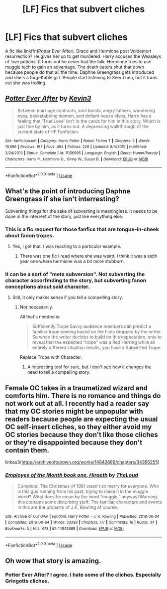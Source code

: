 #+TITLE: [LF] Fics that subvert cliches

* [LF] Fics that subvert cliches
:PROPERTIES:
:Score: 9
:DateUnix: 1559634866.0
:DateShort: 2019-Jun-04
:FlairText: Request
:END:
A fic like linkffn(Potter Ever After). Draco and Hermione post Voldemort resurrection? He gives her up to get murdered. Harry accuses the Weasleys of love potions. It turns out he never had the talk. Hermione tries to use muggle tech to gain an advantage. The death eaters shut that down because people do that all the time. Daphne Greengrass gets introduced and she's a forgettable girl. People start listening to Seer Luna, but it turns out she was trolling.


** [[https://www.fanfiction.net/s/11136995/1/][*/Potter Ever After/*]] by [[https://www.fanfiction.net/u/279988/Kevin3][/Kevin3/]]

#+begin_quote
  Between marriage contracts, soul bonds, angry fathers, wandering eyes, backstabbing women, and defiant house elves, Harry has a feeling that 'True Love' isn't in the cards for him in this story. Which is just fine by him, as it turns out. A depressing walkthrough of the current state of HP Fanfiction.
#+end_quote

^{/Site/:} ^{fanfiction.net} ^{*|*} ^{/Category/:} ^{Harry} ^{Potter} ^{*|*} ^{/Rated/:} ^{Fiction} ^{T} ^{*|*} ^{/Chapters/:} ^{5} ^{*|*} ^{/Words/:} ^{19,696} ^{*|*} ^{/Reviews/:} ^{187} ^{*|*} ^{/Favs/:} ^{484} ^{*|*} ^{/Follows/:} ^{228} ^{*|*} ^{/Updated/:} ^{8/4/2015} ^{*|*} ^{/Published/:} ^{3/24/2015} ^{*|*} ^{/Status/:} ^{Complete} ^{*|*} ^{/id/:} ^{11136995} ^{*|*} ^{/Language/:} ^{English} ^{*|*} ^{/Genre/:} ^{Humor/Parody} ^{*|*} ^{/Characters/:} ^{Harry} ^{P.,} ^{Hermione} ^{G.,} ^{Ginny} ^{W.,} ^{Susan} ^{B.} ^{*|*} ^{/Download/:} ^{[[http://www.ff2ebook.com/old/ffn-bot/index.php?id=11136995&source=ff&filetype=epub][EPUB]]} ^{or} ^{[[http://www.ff2ebook.com/old/ffn-bot/index.php?id=11136995&source=ff&filetype=mobi][MOBI]]}

--------------

*FanfictionBot*^{2.0.0-beta} | [[https://github.com/tusing/reddit-ffn-bot/wiki/Usage][Usage]]
:PROPERTIES:
:Author: FanfictionBot
:Score: 5
:DateUnix: 1559634879.0
:DateShort: 2019-Jun-04
:END:


** What's the point of introducing Daphne Greengrass if she isn't interresting?

Subverting things for the sake of subverting is meaningless. It needs to be done in the interrest of the story, just like everything else.
:PROPERTIES:
:Author: AnIndividualist
:Score: 3
:DateUnix: 1559665361.0
:DateShort: 2019-Jun-04
:END:

*** This is a fic request for those fanfics that are tongue-in-cheek about fanon tropes.
:PROPERTIES:
:Score: 2
:DateUnix: 1559668484.0
:DateShort: 2019-Jun-04
:END:

**** Yes, I get that. I was reacting to a particular example.
:PROPERTIES:
:Author: AnIndividualist
:Score: 1
:DateUnix: 1559669937.0
:DateShort: 2019-Jun-04
:END:

***** There was one fic I read where she was weird. I think it was a sixth year one where hermione was a bit more stubborn.
:PROPERTIES:
:Score: 1
:DateUnix: 1559673594.0
:DateShort: 2019-Jun-04
:END:


*** It can be a sort of "meta subversion". Not subverting the character accorfmding to the story, but subverting fanon conceptions about said character.
:PROPERTIES:
:Author: will1707
:Score: 1
:DateUnix: 1559676870.0
:DateShort: 2019-Jun-05
:END:

**** Still, it only makes sense if you tell a compelling story.
:PROPERTIES:
:Author: AnIndividualist
:Score: 1
:DateUnix: 1559677621.0
:DateShort: 2019-Jun-05
:END:

***** Not necessarily.

All that's needed is:

#+begin_quote
  Sufficiently Trope Savvy audience members can predict a familiar trope coming based on the hints dropped by the writer. So when the writer decides to build on this expectation, only to reveal that the expected "trope" was a Red Herring while an entirely different situation results, you have a Subverted Trope.
#+end_quote

Replace Trope with Character.
:PROPERTIES:
:Author: will1707
:Score: 0
:DateUnix: 1559678882.0
:DateShort: 2019-Jun-05
:END:

****** A interesting tool for sure, but I don't see how it changes the need to tell a compelling story.
:PROPERTIES:
:Author: AnIndividualist
:Score: 1
:DateUnix: 1559679032.0
:DateShort: 2019-Jun-05
:END:


** Female OC takes in a traumatized wizard and comforts him. There is no romance and things do not work out at all. I recently had a reader say that my OC stories might be unpopular with readers because people are expecting the usual OC self-insert cliches, so they either avoid my OC stories because they don't like those cliches or they're disappointed because they don't contain them.

linkao3([[https://archiveofourown.org/works/14842689/chapters/34356255]])
:PROPERTIES:
:Author: MTheLoud
:Score: 1
:DateUnix: 1559685486.0
:DateShort: 2019-Jun-05
:END:

*** [[https://archiveofourown.org/works/14842689][*/Employee of the Month book one, Hiraeth/*]] by [[https://www.archiveofourown.org/users/TheLoud/pseuds/TheLoud][/TheLoud/]]

#+begin_quote
  Complete! The Christmas of 1981 wasn't so merry for everyone. Who is this guy running from his past, trying to make it in the muggle world? What does he mean by the word “muggle,” anyway?Warning: this contains some disturbing stuff. The familiar characters and events in this are the property of J.K. Rowling of course.
#+end_quote

^{/Site/:} ^{Archive} ^{of} ^{Our} ^{Own} ^{*|*} ^{/Fandom/:} ^{Harry} ^{Potter} ^{-} ^{J.} ^{K.} ^{Rowling} ^{*|*} ^{/Published/:} ^{2018-06-04} ^{*|*} ^{/Completed/:} ^{2018-06-04} ^{*|*} ^{/Words/:} ^{33398} ^{*|*} ^{/Chapters/:} ^{7/7} ^{*|*} ^{/Comments/:} ^{18} ^{*|*} ^{/Kudos/:} ^{34} ^{*|*} ^{/Bookmarks/:} ^{5} ^{*|*} ^{/Hits/:} ^{473} ^{*|*} ^{/ID/:} ^{14842689} ^{*|*} ^{/Download/:} ^{[[https://archiveofourown.org/downloads/14842689/Employee%20of%20the%20Month.epub?updated_at=1546659512][EPUB]]} ^{or} ^{[[https://archiveofourown.org/downloads/14842689/Employee%20of%20the%20Month.mobi?updated_at=1546659512][MOBI]]}

--------------

*FanfictionBot*^{2.0.0-beta} | [[https://github.com/tusing/reddit-ffn-bot/wiki/Usage][Usage]]
:PROPERTIES:
:Author: FanfictionBot
:Score: 1
:DateUnix: 1559685508.0
:DateShort: 2019-Jun-05
:END:


** Oh wow that story is amazing.
:PROPERTIES:
:Author: Electric999999
:Score: 1
:DateUnix: 1559699672.0
:DateShort: 2019-Jun-05
:END:

*** Potter Ever After? I agree. I hate some of the cliches. Especially Gringotts cliches.
:PROPERTIES:
:Score: 1
:DateUnix: 1559709175.0
:DateShort: 2019-Jun-05
:END:
